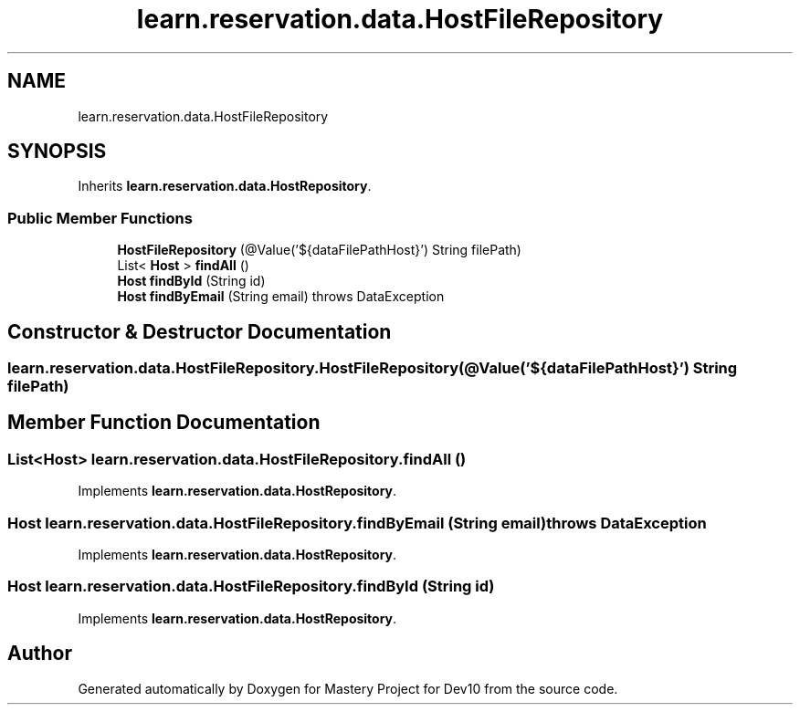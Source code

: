 .TH "learn.reservation.data.HostFileRepository" 3 "Mon Apr 19 2021" "Version prj_v1_file" "Mastery Project for Dev10" \" -*- nroff -*-
.ad l
.nh
.SH NAME
learn.reservation.data.HostFileRepository
.SH SYNOPSIS
.br
.PP
.PP
Inherits \fBlearn\&.reservation\&.data\&.HostRepository\fP\&.
.SS "Public Member Functions"

.in +1c
.ti -1c
.RI "\fBHostFileRepository\fP (@Value('${dataFilePathHost}') String filePath)"
.br
.ti -1c
.RI "List< \fBHost\fP > \fBfindAll\fP ()"
.br
.ti -1c
.RI "\fBHost\fP \fBfindById\fP (String id)"
.br
.ti -1c
.RI "\fBHost\fP \fBfindByEmail\fP (String email)  throws DataException "
.br
.in -1c
.SH "Constructor & Destructor Documentation"
.PP 
.SS "learn\&.reservation\&.data\&.HostFileRepository\&.HostFileRepository (@Value('${dataFilePathHost}') String filePath)"

.SH "Member Function Documentation"
.PP 
.SS "List<\fBHost\fP> learn\&.reservation\&.data\&.HostFileRepository\&.findAll ()"

.PP
Implements \fBlearn\&.reservation\&.data\&.HostRepository\fP\&.
.SS "\fBHost\fP learn\&.reservation\&.data\&.HostFileRepository\&.findByEmail (String email) throws \fBDataException\fP"

.PP
Implements \fBlearn\&.reservation\&.data\&.HostRepository\fP\&.
.SS "\fBHost\fP learn\&.reservation\&.data\&.HostFileRepository\&.findById (String id)"

.PP
Implements \fBlearn\&.reservation\&.data\&.HostRepository\fP\&.

.SH "Author"
.PP 
Generated automatically by Doxygen for Mastery Project for Dev10 from the source code\&.

